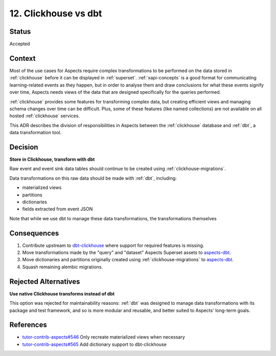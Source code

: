 12. Clickhouse vs dbt
#####################

Status
******

Accepted

Context
*******

Most of the use cases for Aspects require complex transformations to be performed on the data stored in
:ref:`clickhouse` before it can be displayed in :ref:`superset`. :ref:`xapi-concepts` is a good format for communicating
learning-related events as they happen, but in order to analyse them and draw conclusions for what these events signify
over time, Aspects needs views of the data that are designed specifically for the queries performed.

:ref:`clickhouse` provides some features for transforming complex data, but creating efficient views and managing schema
changes over time can be difficult. Plus, some of these features (like named collections) are not available on all
hosted :ref:`clickhouse` services.

This ADR describes the division of responsibilities in Aspects between the :ref:`clickhouse` database and :ref:`dbt`, a
data transformation tool.

Decision
********

**Store in Clickhouse, transform with dbt**

Raw event and event sink data tables should continue to be created using :ref:`clickhouse-migrations`.

Data transformations on this raw data should be made with :ref:`dbt`, including:

* materialized views
* partitions
* dictionaries
* fields extracted from event JSON

Note that while we use dbt to manage these data transformations, the transformations themselves 

Consequences
************

#. Contribute upstream to `dbt-clickhouse`_ where support for required features is missing.
#. Move transformations made by the "query" and "dataset" Aspects Superset assets to `aspects-dbt`_.
#. Move dictionaries and partitions originally created using :ref:`clickhouse-migrations` to `aspects-dbt`_.
#. Squash remaining alembic migrations.

Rejected Alternatives
*********************

**Use native Clickhouse transforms instead of dbt**

This option was rejected for maintainability reasons:  :ref:`dbt` was designed to manage data transformations with its
package and test framework, and so is more modular and reusable, and better suited to Aspects' long-term goals.

References
**********

* `tutor-contrib-aspects#546`_ Only recreate materialized views when necessary
* `tutor-contrib-aspects#565`_ Add dictionary support to dbt-clickhouse

.. _aspects-dbt: https://github.com/openedx/aspects-dbt
.. _dbt-clickhouse: https://github.com/ClickHouse/dbt-clickhouse
.. _tutor-contrib-aspects#546: https://github.com/openedx/tutor-contrib-aspects/issues/546
.. _tutor-contrib-aspects#565: https://github.com/openedx/tutor-contrib-aspects/issues/565
